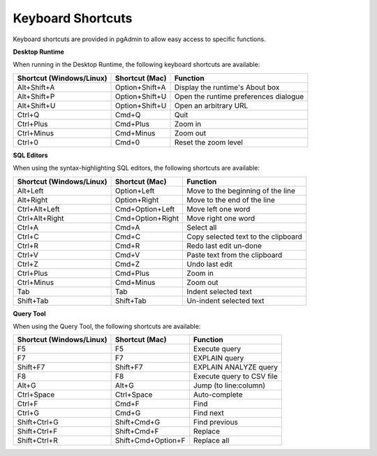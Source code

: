 ******************
Keyboard Shortcuts
******************

Keyboard shortcuts are provided in pgAdmin to allow easy access to specific functions.

**Desktop Runtime**

When running in the Desktop Runtime, the following keyboard shortcuts are available:

+--------------------------+----------------+---------------------------------------+
| Shortcut (Windows/Linux) | Shortcut (Mac) | Function                              |
+==========================+================+=======================================+
| Alt+Shift+A              | Option+Shift+A | Display the runtime's About box       |
+--------------------------+----------------+---------------------------------------+
| Alt+Shift+P              | Option+Shift+U | Open the runtime preferences dialogue |
+--------------------------+----------------+---------------------------------------+
| Alt+Shift+U              | Option+Shift+U | Open an arbitrary URL                 |
+--------------------------+----------------+---------------------------------------+
| Ctrl+Q                   | Cmd+Q          | Quit                                  |
+--------------------------+----------------+---------------------------------------+
| Ctrl+Plus                | Cmd+Plus       | Zoom in                               |
+--------------------------+----------------+---------------------------------------+
| Ctrl+Minus               | Cmd+Minus      | Zoom out                              |
+--------------------------+----------------+---------------------------------------+
| Ctrl+0                   | Cmd+0          | Reset the zoom level                  |
+--------------------------+----------------+---------------------------------------+

**SQL Editors**

When using the syntax-highlighting SQL editors, the following shortcuts are available:

+--------------------------+------------------+-------------------------------------+
| Shortcut (Windows/Linux) | Shortcut (Mac)   | Function                            |
+==========================+==================+=====================================+
| Alt+Left                 | Option+Left      | Move to the beginning of the line   |
+--------------------------+------------------+-------------------------------------+
| Alt+Right                | Option+Right     | Move to the end of the line         |
+--------------------------+------------------+-------------------------------------+
| Ctrl+Alt+Left            | Cmd+Option+Left  | Move left one word                  |
+--------------------------+------------------+-------------------------------------+
| Ctrl+Alt+Right           | Cmd+Option+Right | Move right one word                 |
+--------------------------+------------------+-------------------------------------+
| Ctrl+A                   | Cmd+A            | Select all                          |
+--------------------------+------------------+-------------------------------------+
| Ctrl+C                   | Cmd+C            | Copy selected text to the clipboard |
+--------------------------+------------------+-------------------------------------+
| Ctrl+R                   | Cmd+R            | Redo last edit un-done              |
+--------------------------+------------------+-------------------------------------+
| Ctrl+V                   | Cmd+V            | Paste text from the clipboard       |
+--------------------------+------------------+-------------------------------------+
| Ctrl+Z                   | Cmd+Z            | Undo last edit                      |
+--------------------------+------------------+-------------------------------------+
| Ctrl+Plus                | Cmd+Plus         | Zoom in                             |
+--------------------------+------------------+-------------------------------------+
| Ctrl+Minus               | Cmd+Minus        | Zoom out                            |
+--------------------------+------------------+-------------------------------------+
| Tab                      | Tab              | Indent selected text                |
+--------------------------+------------------+-------------------------------------+
| Shift+Tab                | Shift+Tab        | Un-indent selected text             |
+--------------------------+------------------+-------------------------------------+

**Query Tool**

When using the Query Tool, the following shortcuts are available:

+--------------------------+--------------------+-----------------------------------+
| Shortcut (Windows/Linux) | Shortcut (Mac)     | Function                          |
+==========================+====================+===================================+
| F5                       | F5                 | Execute query                     |
+--------------------------+--------------------+-----------------------------------+
| F7                       | F7                 | EXPLAIN query                     |
+--------------------------+--------------------+-----------------------------------+
| Shift+F7                 | Shift+F7           | EXPLAIN ANALYZE query             |
+--------------------------+--------------------+-----------------------------------+
| F8                       | F8                 | Execute query to CSV file         |
+--------------------------+--------------------+-----------------------------------+
| Alt+G                    | Alt+G              | Jump (to line:column)             |
+--------------------------+--------------------+-----------------------------------+
| Ctrl+Space               | Ctrl+Space         | Auto-complete                     |
+--------------------------+--------------------+-----------------------------------+
| Ctrl+F                   | Cmd+F              | Find                              |
+--------------------------+--------------------+-----------------------------------+
| Ctrl+G                   | Cmd+G              | Find next                         |
+--------------------------+--------------------+-----------------------------------+
| Shift+Ctrl+G             | Shift+Cmd+G        | Find previous                     |
+--------------------------+--------------------+-----------------------------------+
| Shift+Ctrl+F             | Shift+Cmd+F        | Replace                           |
+--------------------------+--------------------+-----------------------------------+
| Shift+Ctrl+R             | Shift+Cmd+Option+F | Replace all                       |
+--------------------------+--------------------+-----------------------------------+